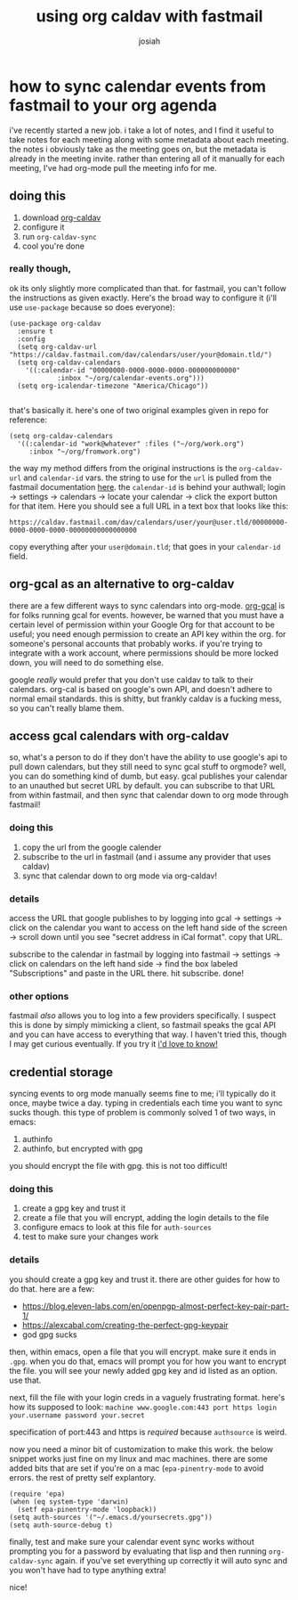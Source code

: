 #+OPTIONS: num:nil
#+OPTIONS: toc:nil
#+TITLE: using org caldav with fastmail
#+AUTHOR: josiah
#+CATEGORY: orgmode

* how to sync calendar events from fastmail to your org agenda
i've recently started a new job. i take a lot of notes, and I find it useful to take notes for each meeting along with some metadata about each meeting. the notes i obviously take as the meeting goes on, but the metadata is already in the meeting invite. rather than entering all of it manually for each meeting, I've had org-mode pull the meeting info for me.

** doing this
1. download [[https://github.com/dengste/org-caldav][org-caldav]]
2. configure it
3. run ~org-caldav-sync~
4. cool you're done

*** really though, 
ok its only slightly more complicated than that. for fastmail, you can't follow the instructions as given exactly. Here's the broad way to configure it (i'll use ~use-package~ because so does everyone):

#+begin_src elisp
(use-package org-caldav
  :ensure t
  :config
  (setq org-caldav-url "https://caldav.fastmail.com/dav/calendars/user/your@domain.tld/")
  (setq org-caldav-calendars
	'((:calendar-id "00000000-0000-0000-0000-000000000000"
			:inbox "~/org/calendar-events.org")))
  (setq org-icalendar-timezone "America/Chicago"))

#+end_src

that's basically it. here's one of two original examples given in repo for reference:

#+begin_src elisp
(setq org-caldav-calendars
  '((:calendar-id "work@whatever" :files ("~/org/work.org")
     :inbox "~/org/fromwork.org")
#+end_src

the way my method differs from the original instructions is the ~org-caldav-url~ and ~calendar-id~ vars. the string to use for the ~url~ is pulled from the fastmail documentation [[https://www.fastmail.help/hc/en-us/articles/1500000278342#calendar][here]]. the ~calendar-id~ is behind your authwall; login -> settings -> calendars -> locate your calendar -> click the export button for that item. Here you should see a full URL in a text box that looks like this:

~https://caldav.fastmail.com/dav/calendars/user/your@user.tld/00000000-0000-0000-0000-00000000000000000~

copy everything after your ~user@domain.tld~; that goes in your ~calendar-id~ field.
** org-gcal as an alternative to org-caldav
there are a few different ways to sync calendars into org-mode. [[https://github.com/emacsmirror/org-gcal][org-gcal]] is for folks running gcal for events. however, be warned that you must have a certain level of permission within your Google Org for that account to be useful; you need enough permission to create an API key within the org. for someone's personal accounts that probably works. if you're trying to integrate with a work account, where permissions should be more locked down, you will need to do something else.

google /really/ would prefer that you don't use caldav to talk to their calendars. org-cal is based on google's own API, and doesn't adhere to normal email standards.  this is shitty, but frankly caldav is a fucking mess, so you can't really blame them. 

** access gcal calendars with org-caldav
so, what's a person to do if they don't have the ability to use google's api to pull down calendars, but they still need to sync gcal stuff to orgmode? well, you can do something kind of dumb, but easy. gcal publishes your calendar to an unauthed but secret URL by default. you can subscribe to that URL from within fastmail, and then sync that calendar down to org mode through fastmail! 

*** doing this
1. copy the url from the google calender
2. subscribe to the url in fastmail (and i assume any provider that uses caldav)
3. sync that calendar down to org mode via org-caldav!

*** details

access the URL that google publishes to by logging into gcal -> settings -> click on the calendar you want to access on the left hand side of the screen -> scroll down until you see "secret address in iCal format". copy that URL.

subscribe to the calendar in fastmail by logging into fastmail -> settings -> click on calendars on the left hand side -> find the box labeled "Subscriptions" and paste in the URL there. hit subscribe. done!

*** other options
fastmail /also/ allows you to log into a few providers specifically. I suspect this is done by simply mimicking a client, so fastmail speaks the gcal API and you can have access to everything that way. I haven't tried this, though I may get curious eventually. If you try it [[mailto:me@jowj.net][i'd love to know!]]
** credential storage
syncing events to org mode manually seems fine to me; i'll typically do it once, maybe twice a day. typing in credentials each time you want to sync sucks though. this type of problem is commonly solved 1 of two ways, in emacs:

1. authinfo
2. authinfo, but encrypted with gpg

you should encrypt the file with gpg. this is not too difficult!
*** doing this
1. create a gpg key and trust it
2. create a file that you will encrypt, adding the login details to the file
3. configure emacs to look at this file for ~auth-sources~
4. test to make sure your changes work

*** details
you should create a gpg key and trust it. there are other guides for how to do that. here are a few:
- https://blog.eleven-labs.com/en/openpgp-almost-perfect-key-pair-part-1/
- https://alexcabal.com/creating-the-perfect-gpg-keypair
- god gpg sucks

then, within emacs, open a file that you will encrypt. make sure it ends in ~.gpg~. when you do that, emacs will prompt you for how you want to encrypt the file. you will see your newly added gpg key and id listed as an option. use that.

next, fill the file with your login creds in a vaguely frustrating format. here's how its supposed to look:
~machine www.google.com:443 port https login your.username password your.secret~

specification of port:443 and https is /required/ because ~authsource~ is weird.

now you need a minor bit of customization to make this work. the below snippet works just fine on my linux and mac machines. there are some added bits that are set if you're on a mac (~epa-pinentry-mode~ to avoid errors. the rest of pretty self explantory.

#+begin_src elisp
(require 'epa)
(when (eq system-type 'darwin)
  (setf epa-pinentry-mode 'loopback))
(setq auth-sources '("~/.emacs.d/yoursecrets.gpg"))
(setq auth-source-debug t)
#+end_src

finally, test and make sure your calendar event sync works without prompting you for a password by evaluating that lisp and then running ~org-caldav-sync~ again. if you've set everything up correctly it will auto sync and you won't have had to type anything extra!

nice!
